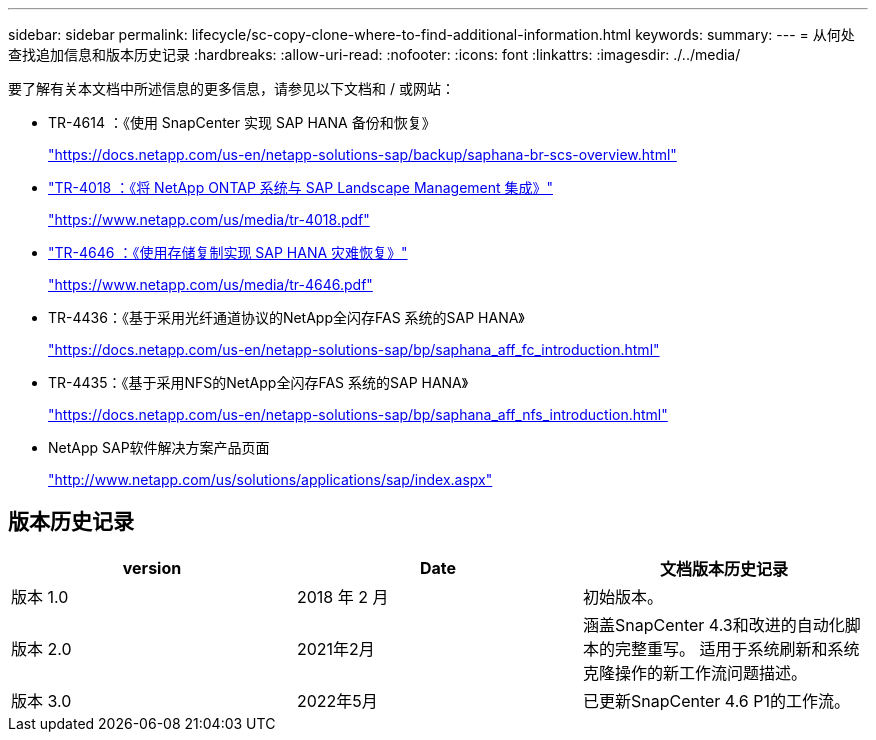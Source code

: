 ---
sidebar: sidebar 
permalink: lifecycle/sc-copy-clone-where-to-find-additional-information.html 
keywords:  
summary:  
---
= 从何处查找追加信息和版本历史记录
:hardbreaks:
:allow-uri-read: 
:nofooter: 
:icons: font
:linkattrs: 
:imagesdir: ./../media/


[role="lead"]
要了解有关本文档中所述信息的更多信息，请参见以下文档和 / 或网站：

* TR-4614 ：《使用 SnapCenter 实现 SAP HANA 备份和恢复》
+
https://docs.netapp.com/us-en/netapp-solutions-sap/backup/saphana-br-scs-overview.html["https://docs.netapp.com/us-en/netapp-solutions-sap/backup/saphana-br-scs-overview.html"^]

* https://www.netapp.com/us/media/tr-4018.pdf["TR-4018 ：《将 NetApp ONTAP 系统与 SAP Landscape Management 集成》"^]
+
https://www.netapp.com/us/media/tr-4018.pdf["https://www.netapp.com/us/media/tr-4018.pdf"^]

* https://www.netapp.com/us/media/tr-4646.pdf["TR-4646 ：《使用存储复制实现 SAP HANA 灾难恢复》"^]
+
https://www.netapp.com/us/media/tr-4646.pdf["https://www.netapp.com/us/media/tr-4646.pdf"^]

* TR-4436：《基于采用光纤通道协议的NetApp全闪存FAS 系统的SAP HANA》
+
https://docs.netapp.com/us-en/netapp-solutions-sap/bp/saphana_aff_fc_introduction.html["https://docs.netapp.com/us-en/netapp-solutions-sap/bp/saphana_aff_fc_introduction.html"^]

* TR-4435：《基于采用NFS的NetApp全闪存FAS 系统的SAP HANA》
+
https://docs.netapp.com/us-en/netapp-solutions-sap/bp/saphana_aff_nfs_introduction.html["https://docs.netapp.com/us-en/netapp-solutions-sap/bp/saphana_aff_nfs_introduction.html"^]

* NetApp SAP软件解决方案产品页面
+
http://www.netapp.com/us/solutions/applications/sap/index.aspx["http://www.netapp.com/us/solutions/applications/sap/index.aspx"^]





== 版本历史记录

|===
| version | Date | 文档版本历史记录 


| 版本 1.0 | 2018 年 2 月 | 初始版本。 


| 版本 2.0 | 2021年2月 | 涵盖SnapCenter 4.3和改进的自动化脚本的完整重写。
适用于系统刷新和系统克隆操作的新工作流问题描述。 


| 版本 3.0 | 2022年5月 | 已更新SnapCenter 4.6 P1的工作流。 
|===